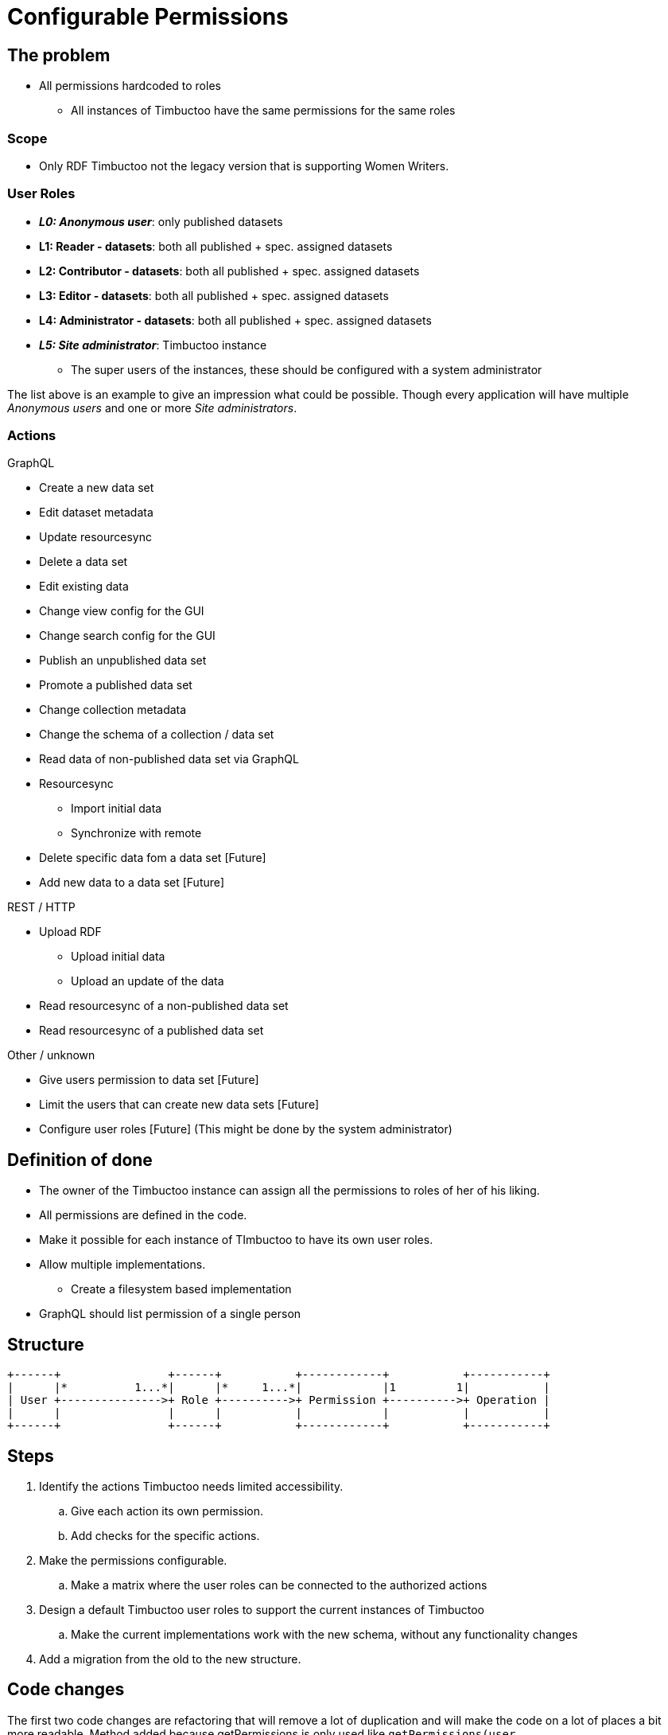 = Configurable Permissions

== The problem
* All permissions hardcoded to roles
** All instances of Timbuctoo have the same permissions for the same roles

=== Scope
* Only RDF Timbuctoo not the legacy version that is supporting Women Writers.

=== User Roles
* __**L0: Anonymous user**__: only published datasets
* *L1: Reader - datasets*: both all published + spec. assigned datasets
* *L2: Contributor - datasets*: both all published + spec. assigned datasets
* *L3: Editor - datasets*: both all published + spec. assigned datasets
* *L4: Administrator - datasets*: both all published + spec. assigned datasets
* __**L5: Site administrator**__: Timbuctoo instance
** The super users of the instances, these should be configured with a system administrator

The list above is an example to give an impression what could be possible.
Though every application will have multiple _Anonymous users_ and one or more _Site administrators_.

=== Actions
GraphQL

* Create a new data set
* Edit dataset metadata
* Update resourcesync
* Delete a data set
* Edit existing data
* Change view config for the GUI
* Change search config for the GUI
* Publish an unpublished data set
* Promote a published data set
* Change collection metadata
* Change the schema of a collection / data set
* Read data of non-published data set via GraphQL
* Resourcesync
** Import initial data
** Synchronize with remote
* Delete specific data fom a data set [Future]
* Add new data to a data set [Future]

REST / HTTP

* Upload RDF
** Upload initial data
** Upload an update of the data
* Read resourcesync of a non-published data set
* Read resourcesync of a published data set

Other / unknown

* Give users permission to data set [Future]
* Limit the users that can create new data sets [Future]
* Configure user roles [Future] (This might be done by the system administrator)

== Definition of done
* The owner of the Timbuctoo instance can assign all the permissions to roles of her of his liking.
* All permissions are defined in the code.
* Make it possible for each instance of TImbuctoo to have its own user roles.
* Allow multiple implementations.
** Create a filesystem based implementation
* GraphQL should list permission of a single person


== Structure

----
+------+                +------+           +------------+           +-----------+
|      |*          1...*|      |*     1...*|            |1         1|           |
| User +--------------->+ Role +---------->+ Permission +---------->+ Operation |
|      |                |      |           |            |           |           |
+------+                +------+           +------------+           +-----------+
----

== Steps
. Identify the actions Timbuctoo needs limited accessibility.
.. Give each action its own permission.
.. Add checks for the specific actions.
. Make the permissions configurable.
.. Make a matrix where the user roles can be connected to the authorized actions
. Design a default Timbuctoo user roles to support the current instances of Timbuctoo
.. Make the current implementations work with the new schema, without any functionality changes
. Add a migration from the old to the new structure.

== Code changes
The first two code changes are  refactoring that will remove a lot of duplication and will make the code on a lot of places a bit more readable.
Method added because getPermissions is only used like `getPermissions(user, dataset).contains(Permission.WRITE)`
[source, java]
----
public interface PermissionFetcher {
  ...
  boolean hasPermission(User user, DataSetMetaData dataSetMetadata) throws PermissionFetchingException;
  ...
}
----
Method added because getPermissions is only used like `getPermissions(user, dataset).contains(Permission.WRITE)`
[source, java]
----
public class UserPermissionCheck {
  ...
  public boolean hasPermission(User user, DataSetMetaData dataSetMetadata) {
  ...
  }
  ...
}
----

There need to be an object that is going to translate the roles to the interface should look like this:
[source, java]
----
public interface RoleToPermissionTranslator {
  Set<Permission> getPermissionsForRoles(Collection<String> roles);
}
----


== Links
How To Structure Permissions In A SaaS App: https://heapanalytics.com/blog/engineering/structure-permissions-saas-app
